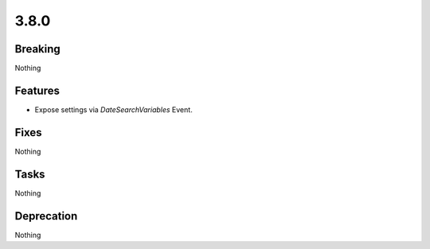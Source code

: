 3.8.0
=====

Breaking
--------

Nothing

Features
--------

* Expose settings via `DateSearchVariables` Event.

Fixes
-----

Nothing

Tasks
-----

Nothing

Deprecation
-----------

Nothing
